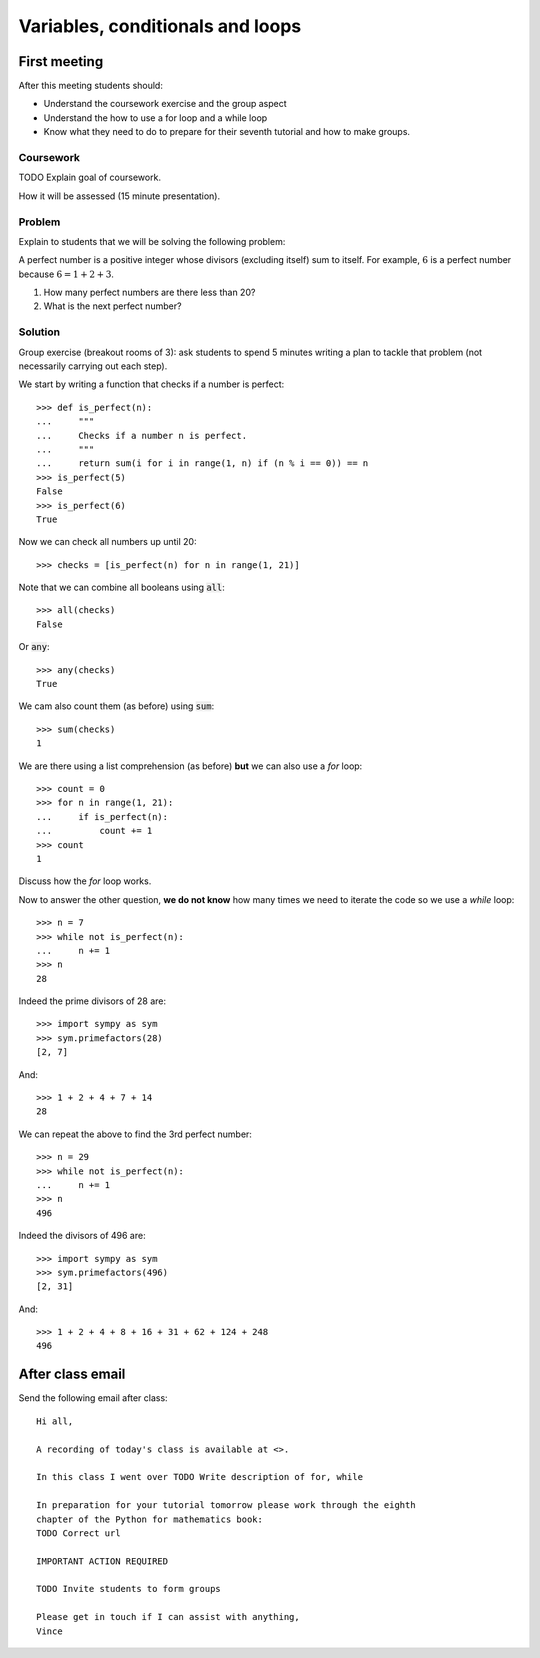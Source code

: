 Variables, conditionals and loops
=================================

First meeting
-------------

After this meeting students should:

- Understand the coursework exercise and the group aspect
- Understand the how to use a for loop and a while loop
- Know what they need to do to prepare for their seventh tutorial and how to
  make groups.

Coursework
**********

TODO
Explain goal of coursework.

How it will be assessed (15 minute presentation).

Problem
*******

Explain to students that we will be solving the following problem:

A perfect number is a positive integer whose divisors (excluding itself) sum to
itself.  For example, :math:`6` is a perfect number because :math:`6 = 1 + 2 +
3`.

1. How many perfect numbers are there less than 20?
2. What is the next perfect number?

Solution
********

Group exercise (breakout rooms of 3): ask students to spend 5 minutes writing a
plan to tackle that problem (not necessarily carrying out each step).

We start by writing a function that checks if a number is perfect::

    >>> def is_perfect(n):
    ...     """
    ...     Checks if a number n is perfect.
    ...     """
    ...     return sum(i for i in range(1, n) if (n % i == 0)) == n
    >>> is_perfect(5)
    False
    >>> is_perfect(6)
    True

Now we can check all numbers up until 20::

    >>> checks = [is_perfect(n) for n in range(1, 21)]

Note that we can combine all booleans using :code:`all`::

    >>> all(checks)
    False

Or :code:`any`::

    >>> any(checks)
    True

We cam also count them (as before) using :code:`sum`::

    >>> sum(checks)
    1

We are there using a list comprehension (as before) **but** we can also use a
`for` loop::

    >>> count = 0
    >>> for n in range(1, 21):
    ...     if is_perfect(n):
    ...         count += 1
    >>> count
    1

Discuss how the `for` loop works.


Now to answer the other question, **we do not know** how many times we need to
iterate the code so we use a `while` loop::

    >>> n = 7
    >>> while not is_perfect(n):
    ...     n += 1
    >>> n
    28

Indeed the prime divisors of 28 are::

    >>> import sympy as sym
    >>> sym.primefactors(28)
    [2, 7]

And::

    >>> 1 + 2 + 4 + 7 + 14
    28


We can repeat the above to find the 3rd perfect number::

    >>> n = 29
    >>> while not is_perfect(n):
    ...     n += 1
    >>> n
    496

Indeed the divisors of 496 are::

    >>> import sympy as sym
    >>> sym.primefactors(496)
    [2, 31]

And::

    >>> 1 + 2 + 4 + 8 + 16 + 31 + 62 + 124 + 248
    496


After class email
-----------------

Send the following email after class::

    Hi all,

    A recording of today's class is available at <>.

    In this class I went over TODO Write description of for, while

    In preparation for your tutorial tomorrow please work through the eighth
    chapter of the Python for mathematics book:
    TODO Correct url

    IMPORTANT ACTION REQUIRED

    TODO Invite students to form groups

    Please get in touch if I can assist with anything,
    Vince
